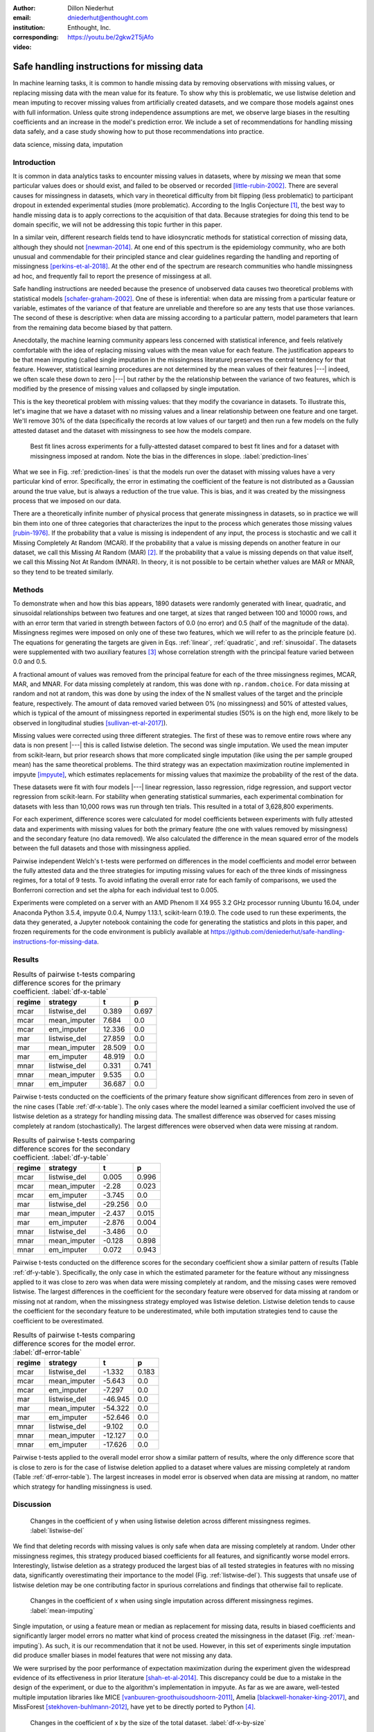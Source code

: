 :author: Dillon Niederhut
:email: dniederhut@enthought.com
:institution: Enthought, Inc.
:corresponding:

:video: https://youtu.be/2gkw2T5jAfo

-------------------------------------------
Safe handling instructions for missing data
-------------------------------------------

.. class:: abstract

   In machine learning tasks, it is common to handle missing data by removing observations with missing values, or replacing missing data with the mean value for its feature. To show why this is problematic, we use listwise deletion and mean imputing to recover missing values from artificially created datasets, and we compare those models against ones with full information. Unless quite strong independence assumptions are met, we observe large biases in the resulting coefficients and an increase in the model's prediction error. We include a set of recommendations for handling missing data safely, and a case study showing how to put those recommendations into practice.

.. class:: keywords

   data science, missing data, imputation

Introduction
------------

It is common in data analytics tasks to encounter missing values in datasets, where by *missing* we mean that some particular values does or should exist, and failed to be observed or recorded [little-rubin-2002]_. There are several causes for missingness in datasets, which vary in theoretical difficulty from bit flipping (less problematic) to participant dropout in extended experimental studies (more problematic). According to the Inglis Conjecture [#]_, the best way to handle missing data is to apply corrections to the acquisition of that data. Because strategies for doing this tend to be domain specific, we will not be addressing this topic further in this paper.

In a similar vein, different research fields tend to have idiosyncratic methods for statistical correction of missing data, although they should not [newman-2014]_. At one end of this spectrum is the epidemiology community, who are both unusual and commendable for their principled stance and clear guidelines regarding the handling and reporting of missingness [perkins-et-al-2018]_. At the other end of the spectrum are research communities who handle missingness ad hoc, and frequently fail to report the presence of missingess at all.

Safe handling instructions are needed because the presence of unobserved data causes two theoretical problems with statistical models [schafer-graham-2002]_. One of these is inferential: when data are missing from a particular feature or variable, estimates of the variance of that feature are unreliable and therefore so are any tests that use those variances. The second of these is descriptive: when data are missing according to a particular pattern, model parameters that learn from the remaining data become biased by that pattern.

Anecdotally, the machine learning community appears less concerned with statistical inference, and feels relatively comfortable with the idea of replacing missing values with the mean value for each feature. The justification appears to be that mean imputing (called single imputation in the missingness literature) preserves the central tendency for that feature. However, statistical learning procedures are not determined by the mean values of their features |---| indeed, we often scale these down to zero |---| but rather by the the relationship between the variance of two features, which is modified by the presence of missing values and collapsed by single imputation.

This is the key theoretical problem with missing values: that they modify the covariance in datasets. To illustrate this, let's imagine that we have a dataset with no missing values and a linear relationship between one feature and one target. We'll remove 30% of the data (specifically the records at low values of our target) and then run a few models on the fully attested dataset and the dataset with missingness to see how the models compare.

.. figure:: img/prediction_lines.png
   :figclass: bht

   Best fit lines across experiments for a fully-attested dataset compared to best fit lines and for a dataset with missingness imposed at random. Note the bias in the differences in slope. :label:`prediction-lines`

What we see in Fig. :ref:`prediction-lines` is that the models run over the dataset with missing values have a very particular kind of error. Specifically, the error in estimating the coefficient of the feature is not distributed as a Gaussian around the true value, but is always a reduction of the true value. This is bias, and it was created by the missingness process that we imposed on our data.

There are a theoretically infinite number of physical process that generate missingness in datasets, so in practice we will bin them into one of three categories that characterizes the input to the process which generates those missing values [rubin-1976]_. If the probability that a value is missing is independent of any input, the process is stochastic and we call it Missing Completely At Random (MCAR). If the probability that a value is missing depends on another feature in our dataset, we call this Missing At Random (MAR) [#]_. If the probability that a value is missing depends on that value itself, we call this Missing Not At Random (MNAR). In theory, it is not possible to be certain whether values are MAR or MNAR, so they tend to be treated similarly.

Methods
-------

To demonstrate when and how this bias appears, 1890 datasets were randomly generated with linear, quadratic, and sinusoidal relationships between two features and one target, at sizes that ranged between 100 and 10000 rows, and with an error term that varied in strength between factors of 0.0 (no error) and 0.5 (half of the magnitude of the data). Missingness regimes were imposed on only one of these two features, which we will refer to as the principle feature (x). The equations for generating the targets are given in Eqs. :ref:`linear`, :ref:`quadratic`, and :ref:`sinusoidal`. The datasets were supplemented with two auxiliary features [#]_ whose correlation strength with the principal feature varied between 0.0 and 0.5.

.. math::
   :label: linear

   t = 2 * x + y + \varepsilon

.. math::
   :label: quadratic

   t = x^2 - y + \varepsilon

.. math::
   :label: sinusoidal

   t = 2 * sin(x) - y + \varepsilon


A fractional amount of values was removed from the principal feature for each of the three missingness regimes, MCAR, MAR, and MNAR. For data missing completely at random, this was done with ``np.random.choice``. For data missing at random and not at random, this was done by using the index of the N smallest values of the target and the principle feature, respectively. The amount of data removed varied between 0% (no missingness) and 50% of attested values, which is typical of the amount of missingness reported in experimental studies (50% is on the high end, more likely to be observed in longitudinal studies [sullivan-et-al-2017]_).

Missing values were corrected using three different strategies. The first of these was to remove entire rows where any data is non present |---| this is called listwise deletion. The second was single imputation. We used the mean imputer from scikit-learn, but prior research shows that more complicated single imputation (like using the per sample grouped mean) has the same theoretical problems. The third strategy was an expectation maximization routine implemented in impyute [impyute]_, which estimates replacements for missing values that maximize the probability of the rest of the data.

These datasets were fit with four models |---| linear regression, lasso regression, ridge regression, and support vector regression from scikit-learn. For stability when generating statistical summaries, each experimental combination for datasets with less than 10,000 rows was run through ten trials. This resulted in a total of 3,628,800 experiments.

For each experiment, difference scores were calculated for model coefficients between experiments with fully attested data and experiments with missing values for both the primary feature (the one with values removed by missingness) and the secondary feature (no data removed). We also calculated the difference in the mean squared error of the models between the full datasets and those with missingness applied.

Pairwise independent Welch's t-tests were performed on differences in the model coefficients and model error between the fully attested data and the three strategies for imputing missing values for each of the three kinds of missingness regimes, for a total of 9 tests. To avoid inflating the overall error rate for each family of comparisons, we used the Bonferroni correction and set the alpha for each individual test to 0.005.

Experiments were completed on a server with an AMD Phenom II X4 955 3.2 GHz processor running Ubuntu 16.04, under Anaconda Python 3.5.4, impyute 0.0.4, Numpy 1.13.1, scikit-learn 0.19.0. The code used to run these experiments, the data they generated, a Jupyter notebook containing the code for generating the statistics and plots in this paper, and frozen requirements for the code environment is publicly available at https://github.com/deniederhut/safe-handling-instructions-for-missing-data.

Results
-------

.. table:: Results of pairwise t-tests comparing difference scores for the primary coefficient. :label:`df-x-table`

    +----------+---------------+----------+----------+
    | regime   | strategy      | t        | p        |
    +==========+===============+==========+==========+
    | mcar     | listwise_del  | 0.389    | 0.697    |
    +----------+---------------+----------+----------+
    | mcar     | mean_imputer  | 7.684    | 0.0      |
    +----------+---------------+----------+----------+
    | mcar     | em_imputer    | 12.336   | 0.0      |
    +----------+---------------+----------+----------+
    | mar      | listwise_del  | 27.859   | 0.0      |
    +----------+---------------+----------+----------+
    | mar      | mean_imputer  | 28.509   | 0.0      |
    +----------+---------------+----------+----------+
    | mar      | em_imputer    | 48.919   | 0.0      |
    +----------+---------------+----------+----------+
    | mnar     | listwise_del  | 0.331    | 0.741    |
    +----------+---------------+----------+----------+
    | mnar     | mean_imputer  | 9.535    | 0.0      |
    +----------+---------------+----------+----------+
    | mnar     | em_imputer    | 36.687   | 0.0      |
    +----------+---------------+----------+----------+

Pairwise t-tests conducted on the coefficients of the primary feature show significant differences from zero in seven of the nine cases (Table :ref:`df-x-table`). The only cases where the model learned a similar coefficient involved the use of listwise deletion as a strategy for handling missing data. The smallest difference was observed for cases missing completely at random (stochastically). The largest differences were observed when data were missing at random.

.. table:: Results of pairwise t-tests comparing difference scores for the secondary coefficient. :label:`df-y-table`

  +----------+---------------+----------+----------+
  | regime   | strategy      | t        | p        |
  +==========+===============+==========+==========+
  | mcar     | listwise_del  | 0.005    | 0.996    |
  +----------+---------------+----------+----------+
  | mcar     | mean_imputer  | -2.28    | 0.023    |
  +----------+---------------+----------+----------+
  | mcar     | em_imputer    | -3.745   | 0.0      |
  +----------+---------------+----------+----------+
  | mar      | listwise_del  | -29.256  | 0.0      |
  +----------+---------------+----------+----------+
  | mar      | mean_imputer  | -2.437   | 0.015    |
  +----------+---------------+----------+----------+
  | mar      | em_imputer    | -2.876   | 0.004    |
  +----------+---------------+----------+----------+
  | mnar     | listwise_del  | -3.486   | 0.0      |
  +----------+---------------+----------+----------+
  | mnar     | mean_imputer  | -0.128   | 0.898    |
  +----------+---------------+----------+----------+
  | mnar     | em_imputer    | 0.072    | 0.943    |
  +----------+---------------+----------+----------+


Pairwise t-tests conducted on the difference scores for the secondary coefficient show a similar pattern of results (Table :ref:`df-y-table`). Specifically, the only case in which the estimated parameter for the feature without any missingness applied to it was close to zero was when data were missing completely at random, and the missing cases were removed listwise. The largest differences in the coefficient for the secondary feature were observed for data missing at random or missing not at random, when the missingness strategy employed was listwise deletion. Listwise deletion tends to cause the coefficient for the secondary feature to be underestimated, while both imputation strategies tend to cause the coefficient to be overestimated.

.. table:: Results of pairwise t-tests comparing difference scores for the model error. :label:`df-error-table`

    +----------+---------------+----------+----------+
    | regime   | strategy      | t        | p        |
    +==========+===============+==========+==========+
    | mcar     | listwise_del  | -1.332   | 0.183    |
    +----------+---------------+----------+----------+
    | mcar     | mean_imputer  | -5.643   | 0.0      |
    +----------+---------------+----------+----------+
    | mcar     | em_imputer    | -7.297   | 0.0      |
    +----------+---------------+----------+----------+
    | mar      | listwise_del  | -46.945  | 0.0      |
    +----------+---------------+----------+----------+
    | mar      | mean_imputer  | -54.322  | 0.0      |
    +----------+---------------+----------+----------+
    | mar      | em_imputer    | -52.646  | 0.0      |
    +----------+---------------+----------+----------+
    | mnar     | listwise_del  | -9.102   | 0.0      |
    +----------+---------------+----------+----------+
    | mnar     | mean_imputer  | -12.127  | 0.0      |
    +----------+---------------+----------+----------+
    | mnar     | em_imputer    | -17.626  | 0.0      |
    +----------+---------------+----------+----------+

Pairwise t-tests applied to the overall model error show a similar pattern of results, where the only difference score that is close to zero is for the case of listwise deletion applied to a dataset where values are missing completely at random (Table :ref:`df-error-table`). The largest increases in model error is observed when data are missing at random, no matter which strategy for handling missingness is used.

Discussion
----------

.. figure:: img/listwise_del_missing.png
   :figclass: bht

   Changes in the coefficient of y when using listwise deletion across different missingness regimes. :label:`listwise-del`

We find that deleting records with missing values is only safe when data are missing completely at random. Under other missingness regimes, this strategy produced biased coefficients for all features, and significantly worse model errors. Interestingly, listwise deletion as a strategy produced the largest bias of all tested strategies in features with no missing data, significantly overestimating their importance to the model (Fig. :ref:`listwise-del`). This suggests that unsafe use of listwise deletion may be one contributing factor in spurious correlations and findings that otherwise fail to replicate.

.. figure:: img/mean_imputing_missing.png
   :figclass: bht

   Changes in the coefficient of x when using single imputation across different missingness regimes. :label:`mean-imputing`

Single imputation, or using a feature mean or median as replacement for missing data, results in biased coefficients and significantly larger model errors no matter what kind of process created the missingness in the dataset (Fig. :ref:`mean-imputing`). As such, it is our recommendation that it not be used. However, in this set of experiments single imputation did produce smaller biases in model features that were not missing any data.

We were surprised by the poor performance of expectation maximization during the experiment given the widespread evidence of its effectiveness in prior literature [shah-et-al-2014]_. This discrepancy could be due to a mistake in the design of the experiment, or due to the algorithm's implementation in impyute. As far as we are aware, well-tested multiple imputation libraries like MICE [vanbuuren-groothuisoudshoorn-2011]_, Amelia  [blackwell-honaker-king-2017]_, and MissForest [stekhoven-buhlmann-2012]_, have yet to be directly ported to Python [#]_.

.. figure:: img/df_x_by_size.png
   :figclass: bht

   Changes in the coefficient of x by the size of the total dataset. :label:`df-x-by-size`

As a final comment, we often hear that the solution for missing values is simply to collect more data. However, unless this additional data collection explicitly addresses missingness by correcting the acquisition process (per Inglis), the additional data has the paradoxical effect of making the biases *worse*. The expected magnitude of the bias does not change with data size |---| this is governed by the missingness regime and the fraction of missing data. However, the variance in the bias across repeated experiments will shrink, leading to confidence in the estimated coefficients that is both misplaced and inflated (fig. :ref:`df-x-by-size`).


Guidelines
----------

We include here guidelines for researchers to use when handling missing data to ensure that it is done safely.

1. Try to construct your acquisition step such that there will not be missing values. This may involve following up with individual cases to find why they are non present, so plan to track to provenance of your data.
2. In addition to your primary features of interest, collect data that are known to be causally related or correlated. These are called auxiliary features and will help you establish the missingness regime for your data and generate realistic estimates for missing values if needed.
3. Once your data have been collected, examine them for patterns of missingness. A common approach is to build a missingness indicator for each feature with missing values, and run pairwise correlations against other features in the dataset. This is more effective with good auxiliary features.
4. If you are 100% sure that your missingness is MCAR, you have the option of using listwise deletion, keeping in mind that this should not be done for analyses with low statistical power.
5. Otherwise use a modern multiple imputation technique like MICE or MO, and generate 5-10 imputed datasets. Be sure to create any derived features that you plan on including in your final model before the imputation step.
6. Run the rest of your analysis as planned for each of the imputed datasets, and report the average parameters of all of the imputed models.
7. When you report your results, include the fraction of missing values, the pattern of missing values, and the strategy used to handle them. If your imputed models have widely diverging results, you should report descriptive statistics for any parameters that are highly variable.

Case Study
----------

We can illustrate the use of these guidelines with a real-world case study. The data we'll use is from Scott Cole's open source dataset on burrito quality in San Diego [#]_. The dataset consists of approximately 400 ratings of burritos from different restaurants within San Diego, where the ratings for each burrito include five point Likert scores for overall quality, cost, mean, uniformity, salsa, and wrap (the tortilla). The dataset also includes indicator variables for the presence of various ingredients in the burritos, including common ingredients like beans and avocado, and uncommon ones, like sushi and taquitos.

The indicator variables were recoded to work with scikit-learn, and the Likert scores were normalized on a per-rater basis to increase the inter-rater reliability. This brought the dataset down to an effective size of 231 observations. We then used a decision tree (with no hyperparameter tuning) to generate a reference model for predicting overall burrito quality given the individual ratings and presence/absence of ingredients.

The individual ingredients in the burrito don't seem to contribute much to the overall score (Table :ref:`reference-burrito-model`). The quality of the meat emerged as the most important feature in a good burrito, with the quality of the salsa and the uniformity of ingredients throughout the length of the burrito as the next two most important features.

.. table:: Features with the highest importance ratings on the fully attested burritos dataset, under a decision tree regressor with no tuning. :label:`reference-burrito-model`

    +---------------+---------------+
    | feature       | importance    |
    +===============+===============+
    | Meat          | 0.54674656983 |
    +---------------+---------------+
    | Salsa         | 0.12792116636 |
    +---------------+---------------+
    | Uniformity    | 0.15980891451 |
    +---------------+---------------+

We then impose a regime of MAR on our dataset, removing one ranking score randomly from every record that falls above the 30th percentile for burrito rankings. The causal explanation for this might be something like reviewers are more likely to forget to record data about their burritos when the burrito is tasty, because they are too busy enjoying it.

.. code-block:: python

    rows = df[df.overall > df.overall.quantile(.3)].index
    cols = np.random.choice(['Cost', 'Meat', 'Salsa',
                            'Uniformity'], rows.size)
    for row, col in zip(rows, cols):
        df.loc[row, col] = np.nan

Because we are using data from another research team, there isn't much we can do with respect to steps 1 and 2 in the guidelines above. So we start with step 3, looking for patterns in the missingness in our dataset, by constructing an indicator for missing values:

.. code-block:: python

    df['has_nulls'] = pd.isnull(df).sum(axis=1)

and then running a correlation against the variables of our dataset (Fig. :ref:`corr-with-null`). There is a large correlation (r=0.8) between the number of missing values and the overall burrito quality, and moderate correlations (0.4 < r < 0.6) with other key rankings, including the quality of the meat and salsa in the burrito.

.. figure:: img/corr_with_null.png
   :figclass: bht

   Pearson correlation strength of model features with count number of missing values per observation. :label:`corr-with-null`

These correlations indicate that our data are not MCAR, and so we will proceed with multiple imputation. We create five imputed datasets, and train the same untuned decision tree regressor on each of them as above, recording the important features and model scores for each trial. For comparison, we will also run train the model on data using single imputation and listwise deletion.

.. table:: Features from one trial of a dataset using multiple imputation (here, the expectation maximization procedure found in impyute).   :label:`em-burrito-model`

   +---------------+---------------+
   | feature       | importance    |
   +===============+===============+
   | Meat          | 0.42690684148 |
   +---------------+---------------+
   | Salsa         | 0.14982927778 |
   +---------------+---------------+
   | Uniformity    | 0.21762993715 |
   +---------------+---------------+

The multiple imputation dataset returns feature importances that are similar to those found in the model run on the fully attested data, where the meat quality was the most important feature, followed by uniformity and salsa, in that order (Table :ref:`em-burrito-model`). The single imputation and listwise deletion models both fail to recover the importance of meat quality in the burrito, and compensate for this by overestimating the importance of either the salsa, the uniformity, or the cost.

.. figure:: img/case_study_comparison.png
   :figclass: bht

   Distribution of model score for decision trees trained under multiple imputation, single imputation, and listwise deletion. The score obtained on the fully attested model is the reference line in blue. :label:`model-score-comparison`

When comparing model scores (here, the coefficient of determination), none of the models which have had data removed perform as well as the fully attested model (Fig. :ref:`model-score-comparison`). However, the score on the best model only falls within the range of models trained on multiple imputation data, and not those trained on deleted or singly imputed data. Listwise deletion is the worst performing model here, largely because of the reduced size of the dataset (76 observations).

In our final report, we would include in our methods section that 70% of observations were missing data for at least one feature. We would say that the presence of missing values showed a strong correlation with overall burrito quality, meat quality, and salsa quality, leading us to speculate that people are less likely to fill out surveys when thoroughly relishing a good burrito. We would say that we imputed values using expectation maximization, and that we are reporting averaged results from five separate imputations.

Conclusion
----------

Missing values are a widespread issue in many analytical fields. To handle them safely, there must be some understanding of the kind of process that generated them. Data that are missing completely at random (stochastically) do not create bias during parameter estimation, and can be handled by removing rows with missing values. Missing values that exhibit a definite pattern or dependency need to be replaced by reasonable estimates using a modern multiple imputation technique. Finally, to ensure reproducibility, statistics and decisions at each of these steps should be reported.

.. [#] Named after Dr. Ben Inglis of the University of California, the Inglis Conjecture states that it requires less effort to fix the data acquisition step than to perform post hoc statistical corrections.

.. [#] *Random* in the sense of a random variable, which is a statistical designation roughly corresponding to a dependent variable.

.. [#] An auxiliary feature is one which measures a related variable but is not necessarily included in the final model.

.. [#] impyute has an imputing function called MICE, but implements a modification of the original algorithm.

.. [#] Licensed under MIT, and available at https://github.com/srcole/burritos. You can watch Scott's lightning talk about this dataset from SciPy 2017 at https://youtu.be/f-Vcq_anPaY?t=47m44s.

References
----------

.. [blackwell-honaker-king-2017] M. Blackwell, J. Honaker, and G. King.
    *A unified approach to measurement error*, Sociological Methods & Research,
    46:303-341, 2017. doi:10.1177/0049124115585360.

.. [vanbuuren-groothuisoudshoorn-2011] S. van Buuren and K. Groothuis-Oudshoorn.
    *mice: multivariate imputation by chained equations in R*,
    Journal of Statistical Software, 45, 2011.

.. [impyute] E. Law. *impyute*,
          https://pypi.org/project/impyute/.

.. [little-rubin-2002] R. Little and D. Rubin.
    *Statistical analysis with missing data (2nd ed.).*
    New York, NY: Wiley. 2002. doi:10.1002/9781119013563.

.. [newman-2014] D. Newman, *Missing data: five practical guidelines*,
    Organizational Research Methods, 17:372-411. doi:10.1177/1094428114548590.

.. [perkins-et-al-2018] N. Perkins, S. Cole, O. Harel, E. Tchetgen, B. Sun,
    E. Mitchell, and E. Schisterman.
    *Principled approaches to missing data in epidemiological studies*.
    American Journal of Epidemiology, 187:568-575, 2018.
    doi: 10.1093/aje/kwx348.

.. [rubin-1976] D. Rubin. *Inference and missing data*,
    Biometrika, 63:581-592, 1976. doi:10.1093/biomet/63.3.581.

.. [schafer-graham-2002] J. Schafer and J. Graham.
    *Missing data: Our view of the state of the art.*
    Psychological Methods, 7:147-177, 2002. doi:10.1037/1082-989X.7.2.147.

.. [shah-et-al-2014] A. Shah, J. Bartlett, J. Carpenter, O. Nicholas, and
    H. Hemingway. *Comparison of random forest and parametric imputation models for imputing missing data using MICE: A CALIBER study.*
    American Journal of Epidemiology, 179:764-774, 2014.
    doi:10.1093/aje/kwt312

.. [stekhoven-buhlmann-2012] D. Stekhoven and P. Bühlmann.
    *MissForest - non-parametric missing value imputation for mixed-type data*,
    Bioinformatics, 28:112-118, 2012. doi:10.1093/bioinformatics/btr597.

.. [sullivan-et-al-2017] T. Sullivan, L. Yelland, K. Lee, P. Ryan, and
    A. Salter. *Treatment of missing data in follow-up studies of randomised controlled trials: A systematic review of the literature*. Clinical Trials, 14:387-395, 2017. doi:10.1177/1740774517703319.
